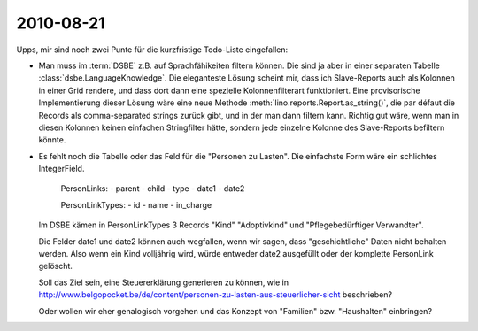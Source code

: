 2010-08-21
==========

Upps, mir sind noch zwei Punte für die kurzfristige Todo-Liste eingefallen:

- Man muss im :term:`DSBE` z.B. auf Sprachfähikeiten filtern können. Die sind ja aber in einer separaten Tabelle :class:`dsbe.LanguageKnowledge`. Die eleganteste Lösung scheint mir, dass ich Slave-Reports auch als Kolonnen in einer Grid rendere, und dass dort dann eine spezielle Kolonnenfilterart funktioniert. Eine provisorische Implementierung dieser Lösung wäre eine neue Methode :meth:`lino.reports.Report.as_string()`, die par défaut die Records als comma-separated strings zurück gibt, und in der man dann filtern kann. Richtig gut wäre, wenn man in diesen Kolonnen keinen einfachen Stringfilter hätte, sondern jede einzelne Kolonne des Slave-Reports befiltern könnte.

- Es fehlt noch die Tabelle oder das Feld für die "Personen zu Lasten". Die einfachste Form wäre ein schlichtes IntegerField.

    PersonLinks:
    - parent
    - child
    - type
    - date1
    - date2
    
    PersonLinkTypes:
    - id
    - name
    - in_charge
    
  Im DSBE kämen in PersonLinkTypes 3 Records "Kind" "Adoptivkind" und "Pflegebedürftiger Verwandter".
  
  Die Felder date1 und date2 können auch wegfallen, wenn wir sagen, dass "geschichtliche" Daten nicht behalten werden. Also wenn ein Kind volljährig wird, würde entweder date2 ausgefüllt oder der komplette PersonLink gelöscht.

  Soll das Ziel sein, eine Steuererklärung generieren zu können, wie in 
  http://www.belgopocket.be/de/content/personen-zu-lasten-aus-steuerlicher-sicht
  beschrieben?
  
  Oder wollen wir eher genalogisch vorgehen und das Konzept von "Familien" bzw. "Haushalten" einbringen?
  